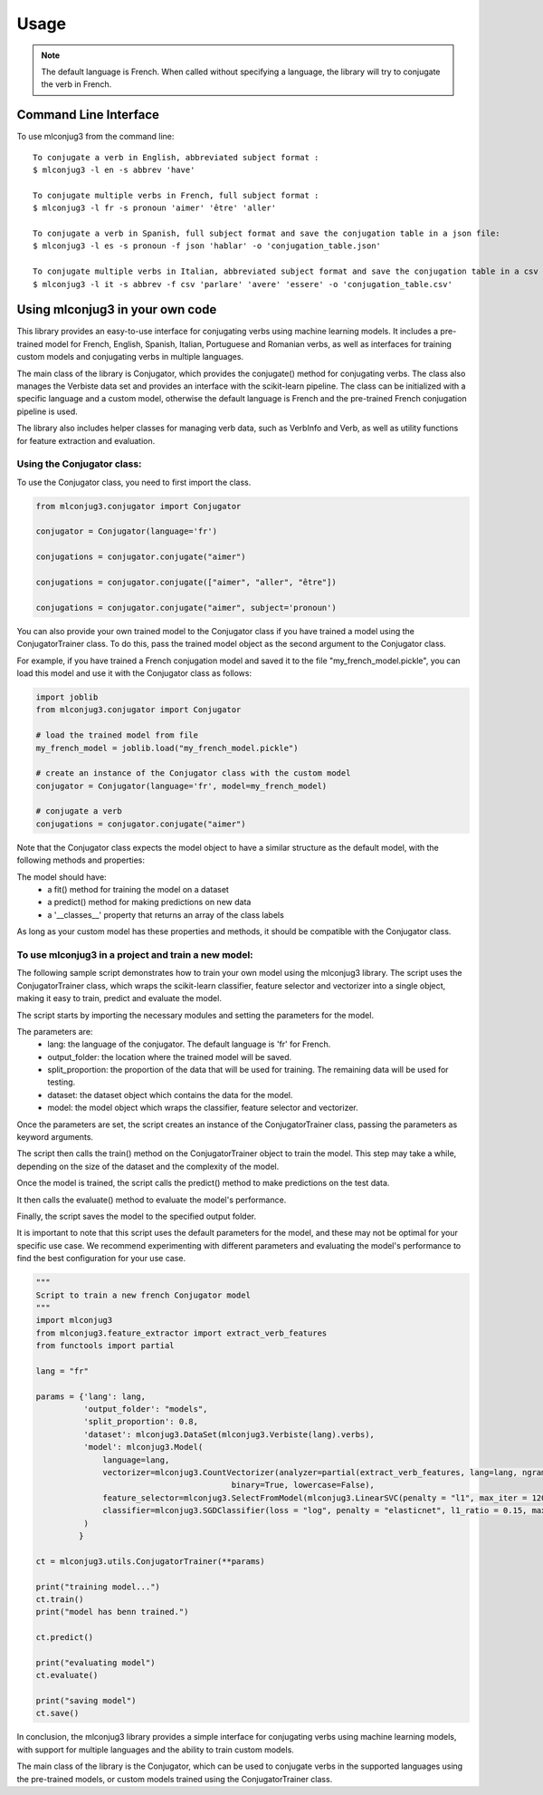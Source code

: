 =====
Usage
=====

.. NOTE:: The default language is French.
    When called without specifying a language, the library will try to conjugate the verb in French.


Command Line Interface
----------------------

To use mlconjug3 from the command line::

    To conjugate a verb in English, abbreviated subject format :
    $ mlconjug3 -l en -s abbrev 'have'
    
    To conjugate multiple verbs in French, full subject format :
    $ mlconjug3 -l fr -s pronoun 'aimer' 'être' 'aller'
    
    To conjugate a verb in Spanish, full subject format and save the conjugation table in a json file:
    $ mlconjug3 -l es -s pronoun -f json 'hablar' -o 'conjugation_table.json'
    
    To conjugate multiple verbs in Italian, abbreviated subject format and save the conjugation table in a csv file:
    $ mlconjug3 -l it -s abbrev -f csv 'parlare' 'avere' 'essere' -o 'conjugation_table.csv'


Using mlconjug3 in your own code
---------------------------------

This library provides an easy-to-use interface for conjugating verbs using machine learning models.
It includes a pre-trained model for French, English, Spanish, Italian, Portuguese and Romanian verbs,
as well as interfaces for training custom models and conjugating verbs in multiple languages.

The main class of the library is Conjugator, which provides the conjugate() method for conjugating verbs.
The class also manages the Verbiste data set and provides an interface with the scikit-learn pipeline.
The class can be initialized with a specific language and a custom model, otherwise the default language is French
and the pre-trained French conjugation pipeline is used.

The library also includes helper classes for managing verb data, such as VerbInfo and Verb, as well as utility
functions for feature extraction and evaluation.

Using the Conjugator class:
~~~~~~~~~~~~~~~~~~~~~~~~~~~

To use the Conjugator class, you need to first import the class.


.. code-block:: python

    from mlconjug3.conjugator import Conjugator

    conjugator = Conjugator(language='fr')

    conjugations = conjugator.conjugate("aimer")

    conjugations = conjugator.conjugate(["aimer", "aller", "être"])

    conjugations = conjugator.conjugate("aimer", subject='pronoun')


You can also provide your own trained model to the Conjugator class if you have trained a model using the ConjugatorTrainer class. To do this, pass the trained model object as the second argument to the Conjugator class.

For example, if you have trained a French conjugation model and saved it to the file "my_french_model.pickle", you can load this model and use it with the Conjugator class as follows:

.. code-block:: python

    import joblib
    from mlconjug3.conjugator import Conjugator

    # load the trained model from file
    my_french_model = joblib.load("my_french_model.pickle")

    # create an instance of the Conjugator class with the custom model
    conjugator = Conjugator(language='fr', model=my_french_model)

    # conjugate a verb
    conjugations = conjugator.conjugate("aimer")

Note that the Conjugator class expects the model object to have a similar structure as the default model, with the following methods and properties:

The model should have:
    * a fit() method for training the model on a dataset
    * a predict() method for making predictions on new data
    * a '__classes__' property that returns an array of the class labels
As long as your custom model has these properties and methods, it should be compatible with the Conjugator class.


To use mlconjug3 in a project and train a new model:
~~~~~~~~~~~~~~~~~~~~~~~~~~~~~~~~~~~~~~~~~~~~~~~~~~~~

The following sample script demonstrates how to train your own model using the mlconjug3 library.
The script uses the ConjugatorTrainer class, which wraps the scikit-learn classifier,
feature selector and vectorizer into a single object, making it easy to train, predict and evaluate the model. 
    
The script starts by importing the necessary modules and setting the parameters for the model.
    
The parameters are:
    * lang: the language of the conjugator. The default language is 'fr' for French.
    
    * output_folder: the location where the trained model will be saved.
    
    * split_proportion: the proportion of the data that will be used for training. The remaining data will be used for testing.
    
    * dataset: the dataset object which contains the data for the model.
    
    * model: the model object which wraps the classifier, feature selector and vectorizer.
    
Once the parameters are set, the script creates an instance of the ConjugatorTrainer class, passing the parameters as keyword arguments.
    
The script then calls the train() method on the ConjugatorTrainer object to train the model.
This step may take a while, depending on the size of the dataset and the complexity of the model.
    
Once the model is trained, the script calls the predict() method to make predictions on the test data.
    
It then calls the evaluate() method to evaluate the model's performance.
    
Finally, the script saves the model to the specified output folder.
    
It is important to note that this script uses the default parameters for the model, and these may not be optimal for your specific use case.
We recommend experimenting with different parameters and evaluating the model's performance to find the best configuration for your use case.
    
.. code-block:: python

    """
    Script to train a new french Conjugator model
    """
    import mlconjug3
    from mlconjug3.feature_extractor import extract_verb_features
    from functools import partial
    
    lang = "fr"
    
    params = {'lang': lang,
              'output_folder': "models", 
              'split_proportion': 0.8,
              'dataset': mlconjug3.DataSet(mlconjug3.Verbiste(lang).verbs), 
              'model': mlconjug3.Model(
                  language=lang,
                  vectorizer=mlconjug3.CountVectorizer(analyzer=partial(extract_verb_features, lang=lang, ngram_range=(2, 7)),
                                             binary=True, lowercase=False),
                  feature_selector=mlconjug3.SelectFromModel(mlconjug3.LinearSVC(penalty = "l1", max_iter = 12000, dual = False, verbose = 0)), 
                  classifier=mlconjug3.SGDClassifier(loss = "log", penalty = "elasticnet", l1_ratio = 0.15, max_iter = 40000, alpha = 1e-5, verbose = 0)
              )
             }
    
    ct = mlconjug3.utils.ConjugatorTrainer(**params)
    
    print("training model...")
    ct.train()
    print("model has benn trained.")
    
    ct.predict()
    
    print("evaluating model")
    ct.evaluate()
    
    print("saving model")
    ct.save()



In conclusion, the mlconjug3 library provides a simple interface for conjugating verbs using machine learning models, with support for multiple languages and the ability to train custom models.

The main class of the library is the Conjugator, which can be used to conjugate verbs in the supported languages using the pre-trained models, or custom models trained using the ConjugatorTrainer class.
